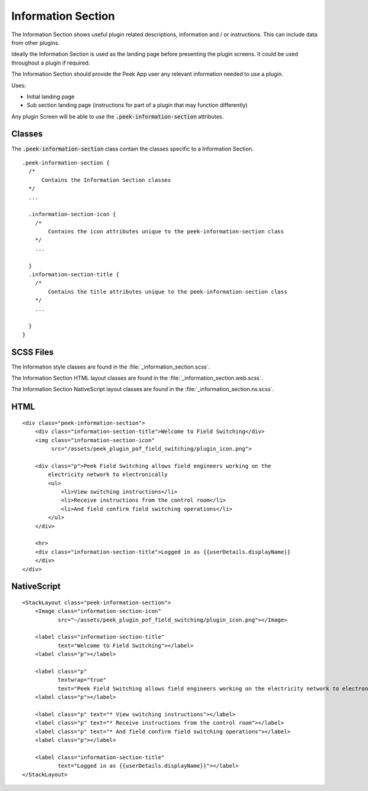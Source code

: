 .. _information_section:

===================
Information Section
===================

The Information Section shows useful plugin related descriptions, information and / or
instructions.  This can include data from other plugins.

Ideally the Information Section is used as the landing page before presenting the plugin
screens. It could be used throughout a plugin if required.

.. image:: ./information_screen.web.jpg
    :align: center

The Information Section should provide the Peek App user any relevant information
needed to use a plugin.

Uses:

*  Initial landing page

*  Sub section landing page (instructions for part of a plugin that may function
   differently)

Any plugin Screen will be able to use the :code:`.peek-information-section` attributes.


Classes
-------

The :code:`.peek-information-section` class contain the classes specific to a Information
Section.

::

        .peek-information-section {
          /*
              Contains the Information Section classes
          */
          ...

          .information-section-icon {
            /*
                Contains the icon attributes unique to the peek-information-section class
            */
            ...

          }
          .information-section-title {
            /*
                Contains the title attributes unique to the peek-information-section class
            */
            ...

          }
        }


SCSS Files
----------

The Information style classes are found in the :file:`_information_section.scss`.

The Information Section HTML layout classes are found in the
:file:`_information_section.web.scss`.

The Information Section NativeScript layout classes are found in the
:file:`_information_section.ns.scss`.


HTML
----

::

        <div class="peek-information-section">
            <div class="information-section-title">Welcome to Field Switching</div>
            <img class="information-section-icon"
                 src="/assets/peek_plugin_pof_field_switching/plugin_icon.png">

            <div class="p">Peek Field Switching allows field engineers working on the
                electricity network to electronically
                <ul>
                    <li>View switching instructions</li>
                    <li>Receive instructions from the control room</li>
                    <li>And field confirm field switching operations</li>
                </ul>
            </div>

            <hr>
            <div class="information-section-title">Logged in as {{userDetails.displayName}}
            </div>
        </div>


NativeScript
------------

::

        <StackLayout class="peek-information-section">
            <Image class="information-section-icon"
                   src="~/assets/peek_plugin_pof_field_switching/plugin_icon.png"></Image>

            <label class="information-section-title"
                   text="Welcome to Field Switching"></label>
            <label class="p"></label>

            <label class="p"
                   textwrap="true"
                   text="Peek Field Switching allows field engineers working on the electricity network to electronically:"></label>
            <label class="p"></label>

            <label class="p" text="* View switching instructions"></label>
            <label class="p" text="* Receive instructions from the control room"></label>
            <label class="p" text="* And field confirm field switching operations"></label>
            <label class="p"></label>

            <label class="information-section-title"
                   text="Logged in as {{userDetails.displayName}}"></label>
        </StackLayout>

